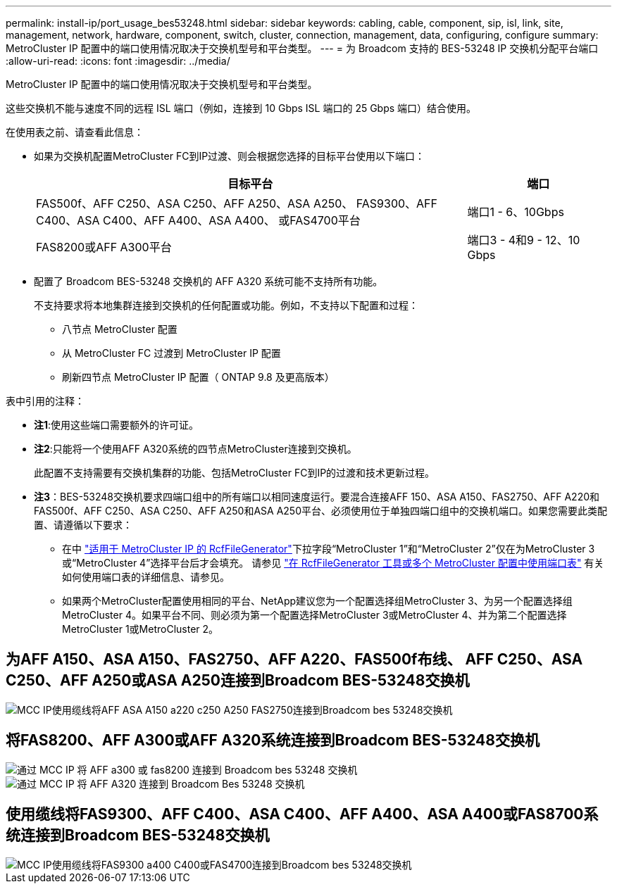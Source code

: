 ---
permalink: install-ip/port_usage_bes53248.html 
sidebar: sidebar 
keywords: cabling, cable, component, sip, isl, link, site, management, network, hardware, component, switch, cluster, connection, management, data, configuring, configure 
summary: MetroCluster IP 配置中的端口使用情况取决于交换机型号和平台类型。 
---
= 为 Broadcom 支持的 BES-53248 IP 交换机分配平台端口
:allow-uri-read: 
:icons: font
:imagesdir: ../media/


[role="lead"]
MetroCluster IP 配置中的端口使用情况取决于交换机型号和平台类型。

这些交换机不能与速度不同的远程 ISL 端口（例如，连接到 10 Gbps ISL 端口的 25 Gbps 端口）结合使用。

.在使用表之前、请查看此信息：
* 如果为交换机配置MetroCluster FC到IP过渡、则会根据您选择的目标平台使用以下端口：
+
[cols="75,25"]
|===
| 目标平台 | 端口 


| FAS500f、AFF C250、ASA C250、AFF A250、ASA A250、 FAS9300、AFF C400、ASA C400、AFF A400、ASA A400、 或FAS4700平台 | 端口1 - 6、10Gbps 


| FAS8200或AFF A300平台 | 端口3 - 4和9 - 12、10 Gbps 
|===
* 配置了 Broadcom BES-53248 交换机的 AFF A320 系统可能不支持所有功能。
+
不支持要求将本地集群连接到交换机的任何配置或功能。例如，不支持以下配置和过程：

+
** 八节点 MetroCluster 配置
** 从 MetroCluster FC 过渡到 MetroCluster IP 配置
** 刷新四节点 MetroCluster IP 配置（ ONTAP 9.8 及更高版本）




.表中引用的注释：
* *注1*:使用这些端口需要额外的许可证。
* *注2*:只能将一个使用AFF A320系统的四节点MetroCluster连接到交换机。
+
此配置不支持需要有交换机集群的功能、包括MetroCluster FC到IP的过渡和技术更新过程。

* *注3*：BES-53248交换机要求四端口组中的所有端口以相同速度运行。要混合连接AFF 150、ASA A150、FAS2750、AFF A220和FAS500f、AFF C250、ASA C250、AFF A250和ASA A250平台、必须使用位于单独四端口组中的交换机端口。如果您需要此类配置、请遵循以下要求：
+
** 在中 https://mysupport.netapp.com/site/tools/tool-eula/rcffilegenerator["适用于 MetroCluster IP 的 RcfFileGenerator"]下拉字段“MetroCluster 1”和“MetroCluster 2”仅在为MetroCluster 3或“MetroCluster 4”选择平台后才会填充。  请参见 link:../install-ip/using_rcf_generator.html["在 RcfFileGenerator 工具或多个 MetroCluster 配置中使用端口表"] 有关如何使用端口表的详细信息、请参见。
** 如果两个MetroCluster配置使用相同的平台、NetApp建议您为一个配置选择组MetroCluster 3、为另一个配置选择组MetroCluster 4。如果平台不同、则必须为第一个配置选择MetroCluster 3或MetroCluster 4、并为第二个配置选择MetroCluster 1或MetroCluster 2。






== 为AFF A150、ASA A150、FAS2750、AFF A220、FAS500f布线、 AFF C250、ASA C250、AFF A250或ASA A250连接到Broadcom BES-53248交换机

image::../media/mcc_ip_cabling_a_aff_asa_a150_a220_c250_a250_fas2750_to_a_broadcom_bes_53248_switch.png[MCC IP使用缆线将AFF ASA A150 a220 c250 A250 FAS2750连接到Broadcom bes 53248交换机]



== 将FAS8200、AFF A300或AFF A320系统连接到Broadcom BES-53248交换机

image::../media/mcc_ip_cabling_a_aff_a300_or_fas8200_to_a_broadcom_bes_53248_switch.png[通过 MCC IP 将 AFF a300 或 fas8200 连接到 Broadcom bes 53248 交换机]

image::../media/mcc_ip_cabling_a_aff_a320_to_a_broadcom_bes_53248_switch.png[通过 MCC IP 将 AFF A320 连接到 Broadcom Bes 53248 交换机]



== 使用缆线将FAS9300、AFF C400、ASA C400、AFF A400、ASA A400或FAS8700系统连接到Broadcom BES-53248交换机

image::../media/mcc_ip_cabling_a_fas8300_a400_c400_or_fas8700_to_a_broadcom_bes_53248_switch.png[MCC IP使用缆线将FAS9300 a400 C400或FAS4700连接到Broadcom bes 53248交换机]
